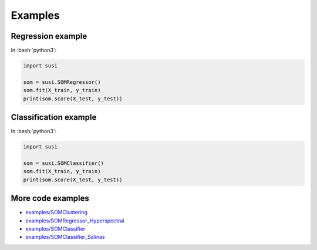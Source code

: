 Examples
============

.. role:: bash(code)
   :language: bash

.. role:: python(code)
   :language: python3

Regression example
-------------------

In  :bash:`python3`:

.. code:: python3

    import susi

    som = susi.SOMRegressor()
    som.fit(X_train, y_train)
    print(som.score(X_test, y_test))


Classification example
----------------------

In  :bash:`python3`:

.. code:: python3

    import susi

    som = susi.SOMClassifier()
    som.fit(X_train, y_train)
    print(som.score(X_test, y_test))


More code examples
------------------

* `examples/SOMClustering <https://github.com/felixriese/susi/blob/master/examples/SOMClustering.ipynb>`_
* `examples/SOMRegressor_Hyperspectral <https://github.com/felixriese/susi/blob/master/examples/SOMRegressor_Hyperspectral.ipynb>`_
* `examples/SOMClassifier <https://github.com/felixriese/susi/blob/master/examples/SOMClassifier.ipynb>`_
* `examples/SOMClassifier_Salinas <https://github.com/felixriese/susi/blob/master/examples/SOMClassifier_Salinas.ipynb>`_
